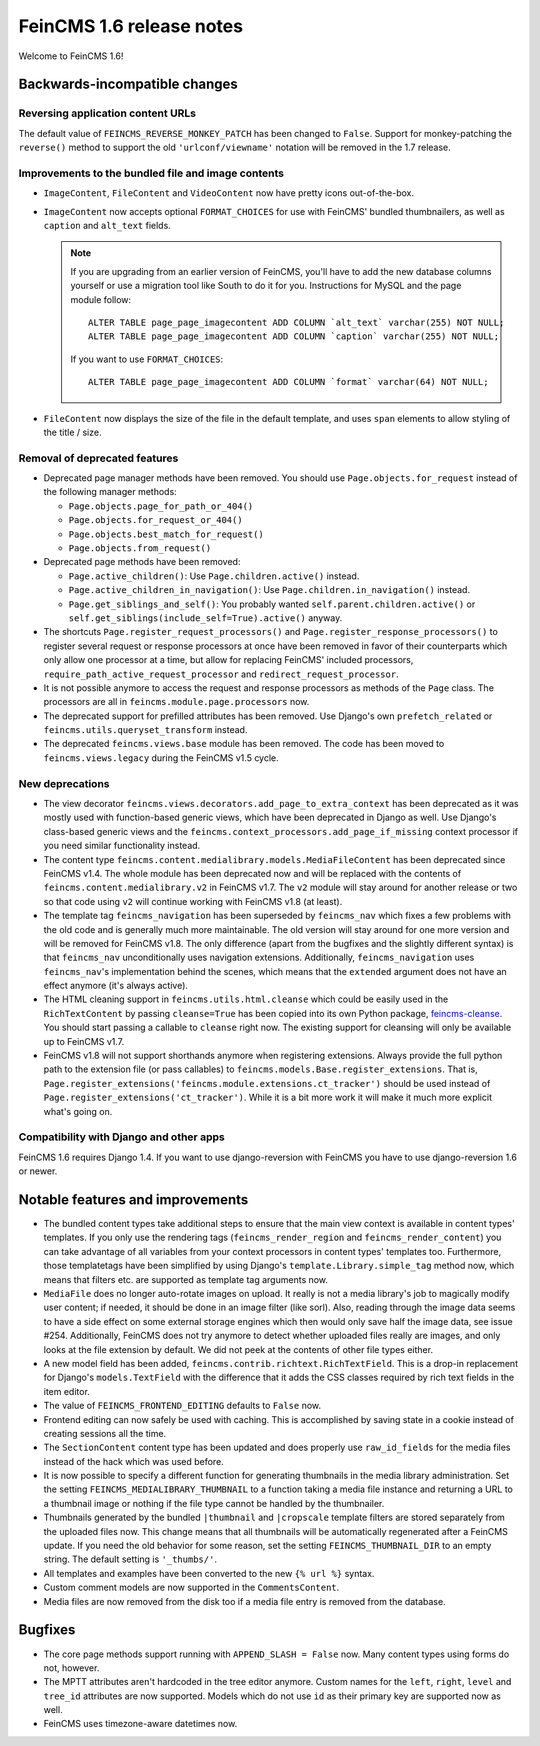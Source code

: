 =========================
FeinCMS 1.6 release notes
=========================

Welcome to FeinCMS 1.6!


Backwards-incompatible changes
==============================


Reversing application content URLs
----------------------------------

The default value of ``FEINCMS_REVERSE_MONKEY_PATCH`` has been changed to
``False``. Support for monkey-patching the ``reverse()`` method to support
the old ``'urlconf/viewname'`` notation will be removed in the 1.7 release.


Improvements to the bundled file and image contents
---------------------------------------------------

* ``ImageContent``, ``FileContent`` and ``VideoContent`` now have pretty
  icons out-of-the-box.

* ``ImageContent`` now accepts optional ``FORMAT_CHOICES`` for use with
  FeinCMS' bundled thumbnailers, as well as ``caption`` and ``alt_text`` fields.

  .. note::

     If you are upgrading from an earlier version of FeinCMS, you'll have to
     add the new database columns yourself or use a migration tool like South
     to do it for you. Instructions for MySQL and the page module follow::

         ALTER TABLE page_page_imagecontent ADD COLUMN `alt_text` varchar(255) NOT NULL;
         ALTER TABLE page_page_imagecontent ADD COLUMN `caption` varchar(255) NOT NULL;

     If you want to use ``FORMAT_CHOICES``::

         ALTER TABLE page_page_imagecontent ADD COLUMN `format` varchar(64) NOT NULL;

* ``FileContent`` now displays the size of the file in the default template,
  and uses ``span`` elements to allow styling of the title / size.


Removal of deprecated features
------------------------------

* Deprecated page manager methods have been removed. You should use
  ``Page.objects.for_request`` instead of the following manager methods:

  * ``Page.objects.page_for_path_or_404()``
  * ``Page.objects.for_request_or_404()``
  * ``Page.objects.best_match_for_request()``
  * ``Page.objects.from_request()``

* Deprecated page methods have been removed:

  * ``Page.active_children()``: Use ``Page.children.active()`` instead.
  * ``Page.active_children_in_navigation()``: Use
    ``Page.children.in_navigation()`` instead.
  * ``Page.get_siblings_and_self()``: You probably wanted
    ``self.parent.children.active()`` or
    ``self.get_siblings(include_self=True).active()`` anyway.

* The shortcuts ``Page.register_request_processors()`` and
  ``Page.register_response_processors()`` to register several request or response
  processors at once have been removed in favor of their counterparts which
  only allow one processor at a time, but allow for replacing FeinCMS' included
  processors, ``require_path_active_request_processor`` and
  ``redirect_request_processor``.

* It is not possible anymore to access the request and response processors as
  methods of the ``Page`` class. The processors are all in
  ``feincms.module.page.processors`` now.

* The deprecated support for prefilled attributes has been removed. Use
  Django's own ``prefetch_related`` or ``feincms.utils.queryset_transform``
  instead.

* The deprecated ``feincms.views.base`` module has been removed. The code has
  been moved to ``feincms.views.legacy`` during the FeinCMS v1.5 cycle.


New deprecations
----------------

* The view decorator ``feincms.views.decorators.add_page_to_extra_context``
  has been deprecated as it was mostly used with function-based generic views,
  which have been deprecated in Django as well. Use Django's class-based generic
  views and the ``feincms.context_processors.add_page_if_missing`` context
  processor if you need similar functionality instead.

* The content type ``feincms.content.medialibrary.models.MediaFileContent`` has
  been deprecated since FeinCMS v1.4. The whole module has been deprecated now
  and will be replaced with the contents of ``feincms.content.medialibrary.v2``
  in FeinCMS v1.7. The ``v2`` module will stay around for another release or
  two so that code using ``v2`` will continue working with FeinCMS v1.8 (at
  least).

* The template tag ``feincms_navigation`` has been superseded by ``feincms_nav``
  which fixes a few problems with the old code and is generally much more
  maintainable. The old version will stay around for one more version and will
  be removed for FeinCMS v1.8. The only difference (apart from the bugfixes and
  the slightly different syntax) is that ``feincms_nav`` unconditionally uses
  navigation extensions.  Additionally, ``feincms_navigation`` uses
  ``feincms_nav``'s implementation behind the scenes, which means that the
  ``extended`` argument does not have an effect anymore (it's always active).

* The HTML cleaning support in ``feincms.utils.html.cleanse`` which could be
  easily used in the ``RichTextContent`` by passing ``cleanse=True`` has been
  copied into its own Python package,
  `feincms-cleanse <http://pypi.python.org/pypi/feincms-cleanse>`_. You should
  start passing a callable to ``cleanse`` right now. The existing support for
  cleansing will only be available up to FeinCMS v1.7.

* FeinCMS v1.8 will not support shorthands anymore when registering extensions.
  Always provide the full python path to the extension file (or pass callables)
  to ``feincms.models.Base.register_extensions``. That is,
  ``Page.register_extensions('feincms.module.extensions.ct_tracker')`` should
  be used instead of ``Page.register_extensions('ct_tracker')``. While it is
  a bit more work it will make it much more explicit what's going on.


Compatibility with Django and other apps
----------------------------------------

FeinCMS 1.6 requires Django 1.4. If you want to use django-reversion with FeinCMS
you have to use django-reversion 1.6 or newer.


Notable features and improvements
=================================

* The bundled content types take additional steps to ensure that the main view
  context is available in content types' templates. If you only use the rendering
  tags (``feincms_render_region`` and ``feincms_render_content``) you can take
  advantage of all variables from your context processors in content types'
  templates too. Furthermore, those templatetags have been simplified by using
  Django's ``template.Library.simple_tag`` method now, which means that filters
  etc. are supported as template tag arguments now.

* ``MediaFile`` does no longer auto-rotate images on upload. It really is not a
  media library's job to magically modify user content; if needed, it should be
  done in an image filter (like sorl). Also, reading through the image data
  seems to have a side effect on some external storage engines which then would
  only save half the image data, see issue #254. Additionally, FeinCMS does not
  try anymore to detect whether uploaded files really are images, and only looks
  at the file extension by default. We did not peek at the contents of other file
  types either.

* A new model field has been added, ``feincms.contrib.richtext.RichTextField``.
  This is a drop-in replacement for Django's ``models.TextField`` with the
  difference that it adds the CSS classes required by rich text fields in the
  item editor.

* The value of ``FEINCMS_FRONTEND_EDITING`` defaults to ``False`` now.

* Frontend editing can now safely be used with caching. This is accomplished
  by saving state in a cookie instead of creating sessions all the time.

* The ``SectionContent`` content type has been updated and does properly
  use ``raw_id_fields`` for the media files instead of the hack which was used
  before.

* It is now possible to specify a different function for generating thumbnails
  in the media library administration. Set the setting
  ``FEINCMS_MEDIALIBRARY_THUMBNAIL`` to a function taking a media file instance
  and returning a URL to a thumbnail image or nothing if the file type cannot
  be handled by the thumbnailer.

* Thumbnails generated by the bundled ``|thumbnail`` and ``|cropscale`` template
  filters are stored separately from the uploaded files now. This change means
  that all thumbnails will be automatically regenerated after a FeinCMS update.
  If you need the old behavior for some reason, set the setting
  ``FEINCMS_THUMBNAIL_DIR`` to an empty string. The default setting is ``'_thumbs/'``.

* All templates and examples have been converted to the new ``{% url %}``
  syntax.

* Custom comment models are now supported in the ``CommentsContent``.

* Media files are now removed from the disk too if a media file entry is
  removed from the database.


Bugfixes
========

* The core page methods support running with ``APPEND_SLASH = False`` now.
  Many content types using forms do not, however.

* The MPTT attributes aren't hardcoded in the tree editor anymore. Custom names
  for the ``left``, ``right``, ``level`` and ``tree_id`` attributes are now
  supported. Models which do not use ``id`` as their primary key are supported
  now as well.

* FeinCMS uses timezone-aware datetimes now.
